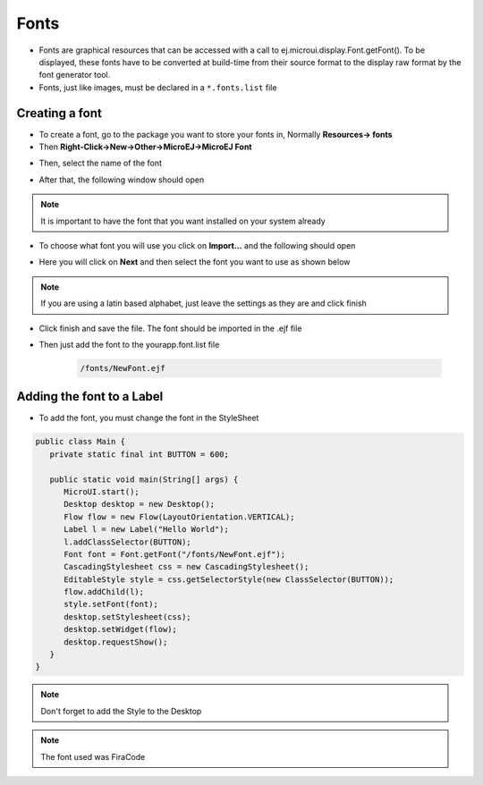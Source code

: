 Fonts
=====

-  Fonts are graphical resources that can be accessed with a call to
   ej.microui.display.Font.getFont(). To be displayed, these fonts have
   to be converted at build-time from their source format to the display
   raw format by the font generator tool.
-  Fonts, just like images, must be declared in a ``*.fonts.list`` file 

Creating a font
---------------

-  To create a font, go to the package you want to store your fonts in,
   Normally **Resources-> fonts**
-  Then **Right-Click->New->Other->MicroEJ->MicroEJ Font**

|image4| 

-  Then, select the name of the font

|image0|

- After that, the following window should open

|image1|

.. note::
 It is important to have the font that you want installed on your system already

- To choose what font you will use you click on **Import...** and the following should open

|image5|

- Here you will click on **Next** and then select the font you want to use as shown below

|image6|

.. note::

   If you are using a latin based alphabet, just leave the settings as they are and click finish

- Click finish and save the file. The font should be imported in the .ejf file

- Then just add the font to the \yourapp.font.list file

   .. code::

      /fonts/NewFont.ejf

Adding the font to a Label
--------------------------

-  To add the font, you must change the font in the StyleSheet


.. code:: java

   public class Main {
      private static final int BUTTON = 600;

      public static void main(String[] args) {
         MicroUI.start();
         Desktop desktop = new Desktop();
         Flow flow = new Flow(LayoutOrientation.VERTICAL);
         Label l = new Label("Hello World");
         l.addClassSelector(BUTTON);
         Font font = Font.getFont("/fonts/NewFont.ejf");
         CascadingStylesheet css = new CascadingStylesheet();
         EditableStyle style = css.getSelectorStyle(new ClassSelector(BUTTON));
         flow.addChild(l);
         style.setFont(font);
         desktop.setStylesheet(css);
         desktop.setWidget(flow);
         desktop.requestShow();
      }
   }

.. note::
   Don't forget to add the Style to the Desktop

|image3| 

.. note::
   The font used was FiraCode

.. |image0| image:: images/fontname.png
.. |image1| image:: images/fonteditor.png
.. |image2| image:: images/selectsysfont.PNG
.. |image3| image:: images/font.png
.. |image4| image:: images/microejfont.PNG
.. |image5| image:: images/importfonts1.png
.. |image6| image:: images/importfonts2.png
